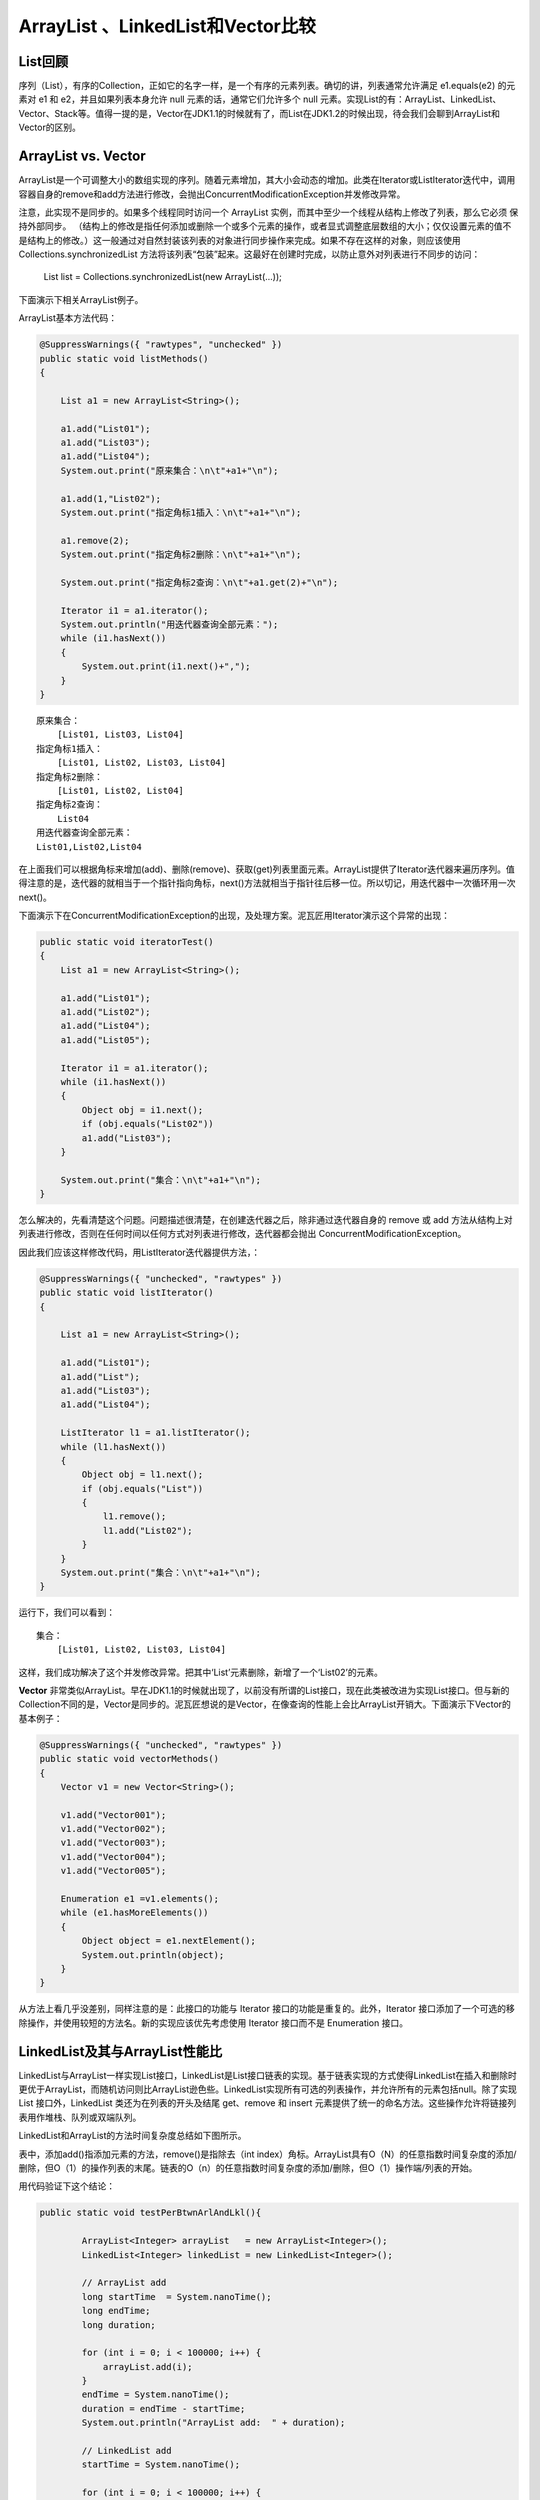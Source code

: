 ArrayList 、LinkedList和Vector比较
========================================


List回顾
------------

序列（List），有序的Collection，正如它的名字一样，是一个有序的元素列表。确切的讲，列表通常允许满足 e1.equals(e2) 的元素对 e1 和 e2，并且如果列表本身允许 null 元素的话，通常它们允许多个 null 元素。实现List的有：ArrayList、LinkedList、Vector、Stack等。值得一提的是，Vector在JDK1.1的时候就有了，而List在JDK1.2的时候出现，待会我们会聊到ArrayList和Vector的区别。



ArrayList vs. Vector
-----------------------------



ArrayList是一个可调整大小的数组实现的序列。随着元素增加，其大小会动态的增加。此类在Iterator或ListIterator迭代中，调用容器自身的remove和add方法进行修改，会抛出ConcurrentModificationException并发修改异常。

注意，此实现不是同步的。如果多个线程同时访问一个 ArrayList 实例，而其中至少一个线程从结构上修改了列表，那么它必须 保持外部同步。
（结构上的修改是指任何添加或删除一个或多个元素的操作，或者显式调整底层数组的大小；仅仅设置元素的值不是结构上的修改。）这一般通过对自然封装该列表的对象进行同步操作来完成。如果不存在这样的对象，则应该使用 Collections.synchronizedList 方法将该列表“包装”起来。这最好在创建时完成，以防止意外对列表进行不同步的访问：

    List list = Collections.synchronizedList(new ArrayList(...));

下面演示下相关ArrayList例子。

ArrayList基本方法代码：

.. code:: java

        @SuppressWarnings({ "rawtypes", "unchecked" })
        public static void listMethods()
        {
             
            List a1 = new ArrayList<String>();
             
            a1.add("List01");
            a1.add("List03");
            a1.add("List04");
            System.out.print("原来集合：\n\t"+a1+"\n");
             
            a1.add(1,"List02");
            System.out.print("指定角标1插入：\n\t"+a1+"\n");
             
            a1.remove(2);
            System.out.print("指定角标2删除：\n\t"+a1+"\n");
             
            System.out.print("指定角标2查询：\n\t"+a1.get(2)+"\n");
             
            Iterator i1 = a1.iterator();
            System.out.println("用迭代器查询全部元素：");
            while (i1.hasNext())
            {
                System.out.print(i1.next()+",");
            }
        }

::

    原来集合：
        [List01, List03, List04]
    指定角标1插入：
        [List01, List02, List03, List04]
    指定角标2删除：
        [List01, List02, List04]
    指定角标2查询：
        List04
    用迭代器查询全部元素：
    List01,List02,List04

在上面我们可以根据角标来增加(add)、删除(remove)、获取(get)列表里面元素。ArrayList提供了Iterator迭代器来遍历序列。值得注意的是，迭代器的就相当于一个指针指向角标，next()方法就相当于指针往后移一位。所以切记，用迭代器中一次循环用一次next()。

下面演示下在ConcurrentModificationException的出现，及处理方案。泥瓦匠用Iterator演示这个异常的出现：

.. code:: java

    public static void iteratorTest()
    {
        List a1 = new ArrayList<String>();
         
        a1.add("List01");
        a1.add("List02");
        a1.add("List04");
        a1.add("List05");
         
        Iterator i1 = a1.iterator();
        while (i1.hasNext())
        {
            Object obj = i1.next();
            if (obj.equals("List02"))
            a1.add("List03");
        }
         
        System.out.print("集合：\n\t"+a1+"\n");
    }

怎么解决的，先看清楚这个问题。问题描述很清楚，在创建迭代器之后，除非通过迭代器自身的 remove 或 add 方法从结构上对列表进行修改，否则在任何时间以任何方式对列表进行修改，迭代器都会抛出 ConcurrentModificationException。

因此我们应该这样修改代码，用ListIterator迭代器提供方法，：

.. code:: java

    @SuppressWarnings({ "unchecked", "rawtypes" })
    public static void listIterator()
    {
         
        List a1 = new ArrayList<String>();
         
        a1.add("List01");
        a1.add("List");
        a1.add("List03");
        a1.add("List04");
         
        ListIterator l1 = a1.listIterator();
        while (l1.hasNext())
        {
            Object obj = l1.next();
            if (obj.equals("List"))
            {
                l1.remove();
                l1.add("List02");
            }
        }
        System.out.print("集合：\n\t"+a1+"\n");
    }

运行下，我们可以看到：

::

    集合：
        [List01, List02, List03, List04]

这样，我们成功解决了这个并发修改异常。把其中‘List’元素删除，新增了一个‘List02’的元素。

**Vector** 非常类似ArrayList。早在JDK1.1的时候就出现了，以前没有所谓的List接口，现在此类被改进为实现List接口。但与新的Collection不同的是，Vector是同步的。泥瓦匠想说的是Vector，在像查询的性能上会比ArrayList开销大。下面演示下Vector的基本例子：

.. code:: java

    @SuppressWarnings({ "unchecked", "rawtypes" })
    public static void vectorMethods()
    {
        Vector v1 = new Vector<String>();
         
        v1.add("Vector001");
        v1.add("Vector002");
        v1.add("Vector003");
        v1.add("Vector004");
        v1.add("Vector005");
         
        Enumeration e1 =v1.elements();
        while (e1.hasMoreElements())
        {
            Object object = e1.nextElement();
            System.out.println(object);
        }
    }

从方法上看几乎没差别，同样注意的是：此接口的功能与 Iterator 接口的功能是重复的。此外，Iterator 接口添加了一个可选的移除操作，并使用较短的方法名。新的实现应该优先考虑使用 Iterator 接口而不是 Enumeration 接口。

LinkedList及其与ArrayList性能比
---------------------------------------

LinkedList与ArrayList一样实现List接口，LinkedList是List接口链表的实现。基于链表实现的方式使得LinkedList在插入和删除时更优于ArrayList，而随机访问则比ArrayList逊色些。LinkedList实现所有可选的列表操作，并允许所有的元素包括null。除了实现 List 接口外，LinkedList 类还为在列表的开头及结尾 get、remove 和 insert 元素提供了统一的命名方法。这些操作允许将链接列表用作堆栈、队列或双端队列。

LinkedList和ArrayList的方法时间复杂度总结如下图所示。

.. image:: ./images/b08_list_time.png

表中，添加add()指添加元素的方法，remove()是指除去（int index）角标。ArrayList具有O（N）的任意指数时间复杂度的添加/删除，但O（1）的操作列表的末尾。链表的O（n）的任意指数时间复杂度的添加/删除，但O（1）操作端/列表的开始。



用代码验证下这个结论：

.. code:: java

    public static void testPerBtwnArlAndLkl(){
        
            ArrayList<Integer> arrayList   = new ArrayList<Integer>();
            LinkedList<Integer> linkedList = new LinkedList<Integer>();
                     
            // ArrayList add
            long startTime  = System.nanoTime();
            long endTime;
            long duration; 
              
            for (int i = 0; i < 100000; i++) {
                arrayList.add(i);
            }
            endTime = System.nanoTime();
            duration = endTime - startTime;
            System.out.println("ArrayList add:  " + duration);
              
            // LinkedList add
            startTime = System.nanoTime();
              
            for (int i = 0; i < 100000; i++) {
                linkedList.add(i);
            }
            endTime = System.nanoTime();
            duration = endTime - startTime;
            System.out.println("LinkedList add: " + duration);
              
            // ArrayList get
            startTime = System.nanoTime();
              
            for (int i = 0; i < 10000; i++) {
                arrayList.get(i);
            }
            endTime = System.nanoTime();
            duration = endTime - startTime;
            System.out.println("ArrayList get:  " + duration);
              
            // LinkedList get
            startTime = System.nanoTime();
              
            for (int i = 0; i < 10000; i++) {
                linkedList.get(i);
            }
            endTime = System.nanoTime();
            duration = endTime - startTime;
            System.out.println("LinkedList get: " + duration);
              
            // ArrayList remove
            startTime = System.nanoTime();
              
            for (int i = 9999; i >=0; i--) {
                arrayList.remove(i);
            }
            endTime = System.nanoTime();
            duration = endTime - startTime;
            System.out.println("ArrayList remove:  " + duration);
              
            // LinkedList remove
            startTime = System.nanoTime();
              
            for (int i = 9999; i >=0; i--) {
                linkedList.remove(i);
            }
            endTime = System.nanoTime();
            duration = endTime - startTime;
            System.out.println("LinkedList remove: " + duration);
    }

控制台输出如下：

::

    ArrayList add:  16904776
    LinkedList add: 12015418
    ArrayList get:  1304593
    LinkedList get: 108950741
    ArrayList remove:  787388127
    LinkedList remove: 128145950


对比下的话，其性能差距很明显。LinkedList在添加和删除中性能快，但在获取中性能差。从复杂度和测试结果，我们应该懂得平时在添加或者删除操作频繁的地方，选择LinkedList时考虑：

    1、没有大量的元素的随机访问

    2、添加/删除操作

自然我下面用LinedList实现一个数据结构--栈。

.. code:: java

    package com.sedion.bysocket.collection;
    import java.util.LinkedList;
     
    /**
     * 用LinkedList实现栈
     * 队列和栈区别：队列先进先出，栈先进后出。
     */
    public class Stack<T> 
    {
        private LinkedList<T> storage = new LinkedList<T>();
     
        /** 入栈 */
        public void push(T v) 
        {
            storage.addFirst(v);
        }
     
        /** 出栈，但不删除 */
        public T peek() 
        {
            return storage.getFirst();
        }
     
        /** 出栈，删除 */
        public T pop() 
        {
            return storage.removeFirst();
        }
     
        /** 栈是否为空 */
        public boolean empty()
        {
            return storage.isEmpty();
        }
     
        /** 输出栈元素 */
        public String toString()
        {
            return storage.toString();
        }
         
        public static void main(String[] args) 
        {
            Stack stack=new Stack<String>();
            stack.push("a");
            stack.push("b");
            stack.push("c");
            System.out.println(stack.toString());
            Object obj=stack.peek();
            System.out.println(obj+"--"+stack.toString());
            obj=stack.pop();
            System.out.println(obj+"--"+stack.toString());
            System.out.println(stack.empty());
        }
    }

总结


**Vector和ArrayList**

1、vector是线程同步的，所以它也是线程安全的，而arraylist是线程异步的，是不安全的。

2、记住并发修改异常 java.util.ConcurrentModificationException ，优先考虑ArrayList，除非你在使用多线程所需。

**Aarraylist和Linkedlist**

1、对于随机访问get和set，ArrayList觉得优于LinkedList，LinkedList要移动指针。

2、于新增和删除操作add和remove，LinedList比较占优势，ArrayList要移动数据。

3、

    1. 单条数据插入或删除，大部分情况下，ArrayList的速度反而优于LinkedList。“

    2. 大部分情况下，数组长度N不会很长很长那种，那么插入的时候，最多移动的点是N/2。大部分情况下这个值(a) 肯定很小。但是LinkedList（element，next，previous ）三个结构组成，在单个插入的是或new一个LinkedList（相当于new了三个对象），然后element赋值，next赋值，previous赋值，造成消耗时间就大了。
    3. 但随机批量，量多了效率明显不一样了。数组,(a)增生很大，LinkedList却依然乘个倍数而已。